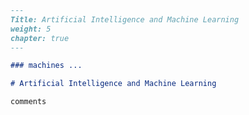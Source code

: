 #+BEGIN_SRC markdown :tangle /home/kdb/Documents/github/owlglass/content/computer-science/ai-ml/_index.en.md
---
Title: Artificial Intelligence and Machine Learning
weight: 5
chapter: true
---

### machines ...

# Artificial Intelligence and Machine Learning

comments
#+END_SRC
